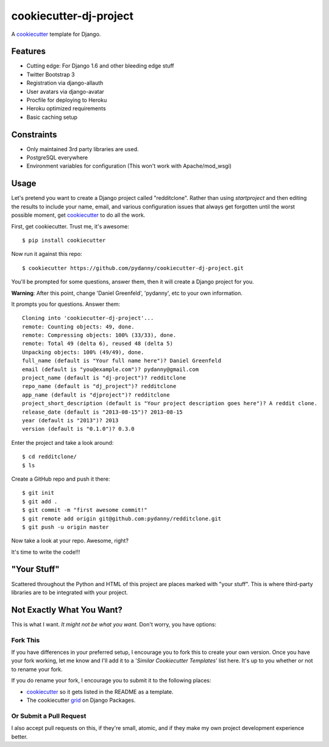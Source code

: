 cookiecutter-dj-project
=======================

A cookiecutter_ template for Django.

.. _cookiecutter: https://github.com/audreyr/cookiecutter

Features
---------

* Cutting edge: For Django 1.6 and other bleeding edge stuff
* Twitter Bootstrap 3
* Registration via django-allauth
* User avatars via django-avatar
* Procfile for deploying to Heroku
* Heroku optimized requirements
* Basic caching setup

Constraints
-----------

* Only maintained 3rd party libraries are used.
* PostgreSQL everywhere
* Environment variables for configuration (This won't work with Apache/mod_wsgi)

Usage
------

Let's pretend you want to create a Django project called "redditclone". Rather than using `startproject`
and then editing the results to include your name, email, and various configuration issues that always get forgotten until the worst possible moment, get cookiecutter_ to do all the work.

First, get cookiecutter. Trust me, it's awesome::

    $ pip install cookiecutter

Now run it against this repo::

    $ cookiecutter https://github.com/pydanny/cookiecutter-dj-project.git

You'll be prompted for some questions, answer them, then it will create a Django project for you.


**Warning**: After this point, change 'Daniel Greenfeld', 'pydanny', etc to your own information.

It prompts you for questions. Answer them::

    Cloning into 'cookiecutter-dj-project'...
    remote: Counting objects: 49, done.
    remote: Compressing objects: 100% (33/33), done.
    remote: Total 49 (delta 6), reused 48 (delta 5)
    Unpacking objects: 100% (49/49), done.
    full_name (default is "Your full name here")? Daniel Greenfeld
    email (default is "you@example.com")? pydanny@gmail.com
    project_name (default is "dj-project")? redditclone
    repo_name (default is "dj_project")? redditclone
    app_name (default is "djproject")? redditclone
    project_short_description (default is "Your project description goes here")? A reddit clone.
    release_date (default is "2013-08-15")? 2013-08-15
    year (default is "2013")? 2013
    version (default is "0.1.0")? 0.3.0

Enter the project and take a look around::

    $ cd redditclone/
    $ ls

Create a GitHub repo and push it there::

    $ git init
    $ git add .
    $ git commit -m "first awesome commit!"
    $ git remote add origin git@github.com:pydanny/redditclone.git
    $ git push -u origin master

Now take a look at your repo. Awesome, right?

It's time to write the code!!!
    

"Your Stuff"
-------------

Scattered throughout the Python and HTML of this project are places marked with "your stuff". This is where third-party libraries are to be integrated with your project.


Not Exactly What You Want?
---------------------------

This is what I want. *It might not be what you want.* Don't worry, you have options:

Fork This
~~~~~~~~~~

If you have differences in your preferred setup, I encourage you to fork this to create your own version.
Once you have your fork working, let me know and I'll add it to a '*Similar Cookiecutter Templates*' list here.
It's up to you whether or not to rename your fork.

If you do rename your fork, I encourage you to submit it to the following places:

* cookiecutter_ so it gets listed in the README as a template. 
* The cookiecutter grid_ on Django Packages.

.. _cookiecutter: https://github.com/audreyr/cookiecutter
.. _grid: https://www.djangopackages.com/grids/g/cookiecutter/

Or Submit a Pull Request
~~~~~~~~~~~~~~~~~~~~~~~~~

I also accept pull requests on this, if they're small, atomic, and if they make my own project development
experience better. 
